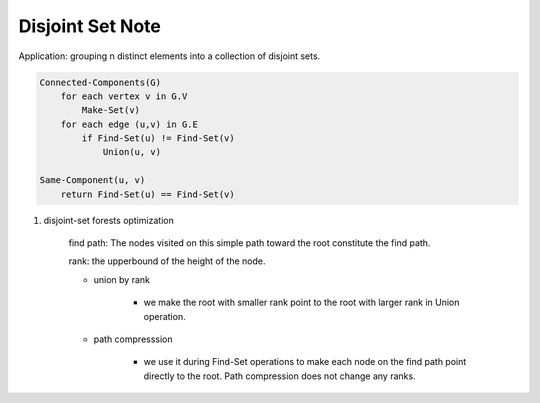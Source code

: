 *****************
Disjoint Set Note
*****************

Application: grouping n distinct elements into a collection of disjoint sets.

.. code-block:: none

    Connected-Components(G)
        for each vertex v in G.V
            Make-Set(v)
        for each edge (u,v) in G.E
            if Find-Set(u) != Find-Set(v)
                Union(u, v)

    Same-Component(u, v)
        return Find-Set(u) == Find-Set(v)


#. disjoint-set forests optimization

    find path: The nodes visited on this simple path toward the root constitute the find path.

    rank: the upperbound of the height of the node.

    - union by rank

        - we make the root with smaller rank point to the root with larger rank in Union operation.

    - path compresssion

        - we use it during Find-Set operations to make each node on the find path point directly to the root.
          Path compression does not change any ranks.

.. code-block:: none
    :caption: Disjoint-set forests

    # require x not already in some other set
    Make-Set(x)
        x.p = x

        # the number of edges in the longest simple path
        # between x and a descendant leaf
        x.rank = 0

    # assume two sets are disjoint prior to the operation
    Union(x, y)
        Link(Find-Set(x), Find-Set(y))

    Link(x, y)
        if x.rank > y.rank
            y.p = x
        else
            x.p = y
            if x.rank = y.rank
                y.rank += 1

    Find-Set(x)
        if x != x.p
            x.p = Find-Set(x.p)
        return x.p

    Find-Set(x)
        initialize an empty stack s
        while x != x.p
            s.push(x)
            x = x.p
        while s not empty
            t = s.top(); s.pop()
            t.p = x
        return x
